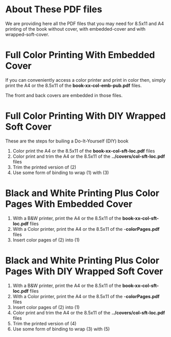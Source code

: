 * About These PDF files

We are providing here all the PDF files that you may need for
8.5x11 and A4 printing of the book without cover, with embedded-cover
and with wrapped-soft-cover.

* Full Color Printing With Embedded Cover

 If you can conveniently access a color printer and print in color then, simply
 print the A4 or the 8.5x11 of the *book-xx-col-emb-pub.pdf* files.

 The front and back covers are embedded in those files.

*  Full Color Printing With DIY Wrapped Soft Cover

These are the steps for builing a Do-It-Yourself (DIY) book

1) Color print the A4 or the 8.5x11 of the *book-xx-col-sft-loc.pdf* files
2) Color print and trim the A4 or the 8.5x11 of the *../covers/col-sft-loc.pdf* files
3) Trim the printed version of (2)
4) Use some form of binding to wrap (1) with (3)

* Black and White Printing Plus Color Pages With Embedded Cover

 1) With a B&W printer, print the A4 or the 8.5x11 of the *book-xx-col-sft-loc.pdf* files
 2) With a Color printer, print the A4 or the 8.5x11 of the -*colorPages.pdf* files
 3) Insert color pages of (2) into (1)

* Black and White Printing Plus Color Pages With DIY Wrapped Soft Cover

 1) With a B&W printer, print the A4 or the 8.5x11 of the *book-xx-col-sft-loc.pdf* files
 2) With a Color printer, print the A4 or the 8.5x11 of the -*colorPages.pdf* files
 3) Insert color pages of (2) into (1)
 4) Color print and trim the A4 or the 8.5x11 of the *../covers/col-sft-loc.pdf* files
 5) Trim the printed version of (4)
 6) Use some form of binding to wrap (3) with (5)
